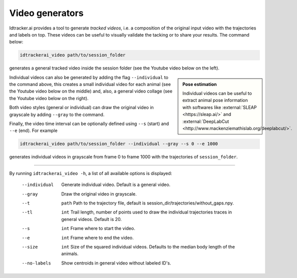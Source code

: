 
Video generators
================

Idtracker.ai provides a tool to generate *tracked videos*, i.e. a composition of the original input video with the trajectories and labels on top. These videos can be useful to visually validate the tacking or to share your results. The command below:

.. code-block:: bash

    idtrackerai_video path/to/session_folder

generates a general tracked video inside the session folder (see the Youtube video below on the left).

.. admonition:: Pose estimation
    :class: sidebar tip

    Individual videos can be useful to extract animal pose information with softwares like :external:`SLEAP <https://sleap.ai/>` and :external:`DeepLabCut <http://www.mackenziemathislab.org/deeplabcut/>`.


Individual videos can also be generated by adding the flag ``--individual`` to the command above, this creates a small individual video for each animal (see the Youtube video below on the middle) and, also, a general video collage (see the Youtube video below on the right).

Both video styles (general or individual) can draw the original video in grayscale by adding ``--gray`` to the command.

Finally, the video time interval can be optionally defined using ``--s`` (start) and ``--e`` (end). For example

.. code-block:: bash

    idtrackerai_video path/to/session_folder --individual --gray --s 0 --e 1000

generates individual videos in grayscale from frame 0 to frame 1000 with the trajectories of ``session_folder``.

.. raw:: html

    <div align="center">
    <iframe width="240" height="200" src="https://www.youtube.com/embed/U9JPLU5rlq0?loop=1&modestbranding=1&rel=0&playlist=U9JPLU5rlq0" frameborder="0" allowfullscreen></iframe>
    <iframe width="150" height="200" src="https://www.youtube.com/embed/yNRAtI5ZJh8?loop=1&modestbranding=1&rel=0&playlist=yNRAtI5ZJh8" frameborder="0" allowfullscreen></iframe>
    <iframe width="320" height="200" src="https://www.youtube.com/embed/cCOfTAU_3JA?loop=1&modestbranding=1&rel=0&playlist=cCOfTAU_3JA" frameborder="0" allowfullscreen></iframe>
    </div>

========

By running ``idtrackerai_video -h``, a list of all available options is displayed:

            --individual  Generate individual video. Default is a general video.
            --gray         Draw the original video in grayscale.
            --t            ``path`` Path to the trajectory file, default is session_dir/trajectories/without_gaps.npy.
            --tl           ``int`` Trail length, number of points used to draw the individual trajectories traces in general videos. Default is 20.
            --s            ``int`` Frame where to start the video.
            --e            ``int`` Frame where to end the video.
            --size         ``int`` Size of the squared individual videos. Defaults to the median body length of the animals.
            --no-labels   Show centroids in general video without labeled ID's.
